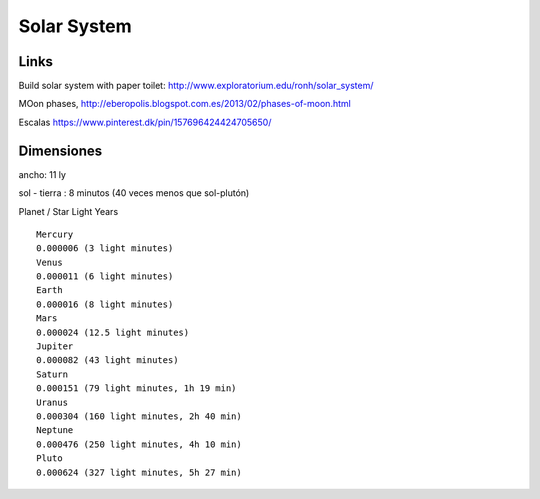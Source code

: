 Solar System
=============

Links
-------


Build solar system with paper toilet:
http://www.exploratorium.edu/ronh/solar_system/

MOon phases, 
http://eberopolis.blogspot.com.es/2013/02/phases-of-moon.html

Escalas
https://www.pinterest.dk/pin/157696424424705650/


Dimensiones
-------------

ancho: 11 ly

sol - tierra : 8 minutos (40 veces menos que sol-plutón) 

Planet / Star Light Years

::

	Mercury
	0.000006 (3 light minutes) 
	Venus
	0.000011 (6 light minutes) 
	Earth
	0.000016 (8 light minutes) 
	Mars
	0.000024 (12.5 light minutes) 
	Jupiter
	0.000082 (43 light minutes) 
	Saturn
	0.000151 (79 light minutes, 1h 19 min) 
	Uranus
	0.000304 (160 light minutes, 2h 40 min) 
	Neptune
	0.000476 (250 light minutes, 4h 10 min) 
	Pluto
	0.000624 (327 light minutes, 5h 27 min)
